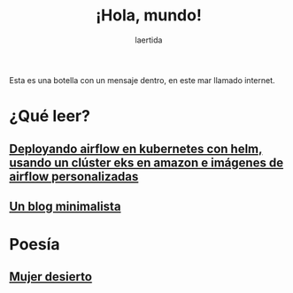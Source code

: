 #+TITLE: ¡Hola, mundo!
#+OPTIONSO: html-style:nil html-scripts:nil html-postamble:nil toc:nil 
#+AUTHOR: laertida
#+EMAIL: laertida@protonmail.com
#+LANGUAGE: es
#+OPTIONS:  toc:nil date:t creator:t email:nil author:t html-style:t
#+HTML_HEAD: <link rel="stylesheet" type="text/css" href="/css/main.css" />

Esta es una botella con un mensaje dentro, en este mar llamado internet.


* ¿Qué leer?
** [[file:blog/airflow.org][Deployando airflow en kubernetes con helm, usando un clúster eks en amazon e imágenes de airflow personalizadas]]
** [[file:blog/blog.org][Un blog minimalista]]

* Poesía

** [[file:blog/mujer_desierto.org][Mujer desierto]] 
